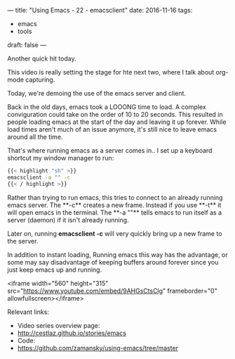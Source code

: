 ---
title: "Using Emacs - 22 - emacsclient"
date: 2016-11-16
tags:
- emacs
-  tools
draft: false
---

Another quick hit today.

This video is really setting the stage for hte next two, where I talk about org-mode capturing.

Today, we're demoing the use of the emacs server and client.

Back in the old days, emacs took a LOOONG time to load. A complex
conviguration could take on the order of 10 to 20 seconds. This
resulted in people loading emacs at the start of the day and leaving
it up forever. While load times aren't much of an issue anymore, it's
still nice to leave emacs around all the time.

That's where running emacs as a server comes in.. I set up a keyboard shortcut my window manager to run:

#+BEGIN_SRC sh
{{< highlight "sh" >}}
emacsclient -a "" -c
{{< / highlight >}}
#+END_SRC

Rather than trying to run emacs, this tries to connect to an already
running emacs server. The **-c** creates a new frame. Instead if you
use **-t** it will open emacs in the terminal. The **-a ""** tells
emacs to run itself as a server (daemon) if it isn't already running.


Later on, running **emacsclient -c** will very quickly bring up a new frame to the server.

In addition to instant loading, Running emacs this way has the
advantage, or some may say disadvantage of keeping buffers around
forever since you just keep emacs up and running.



<iframe width="560" height="315" src="https://www.youtube.com/embed/9AHGsCtsClg" frameborder="0" allowfullscreen></iframe>


Relevant links:
- Video series overview page:
- http://cestlaz.github.io/stories/emacs
- Code:
- [[https://github.com/zamansky/using-emacs/tree/master][https://github.com/zamansky/using-emacs/tree/master]]


